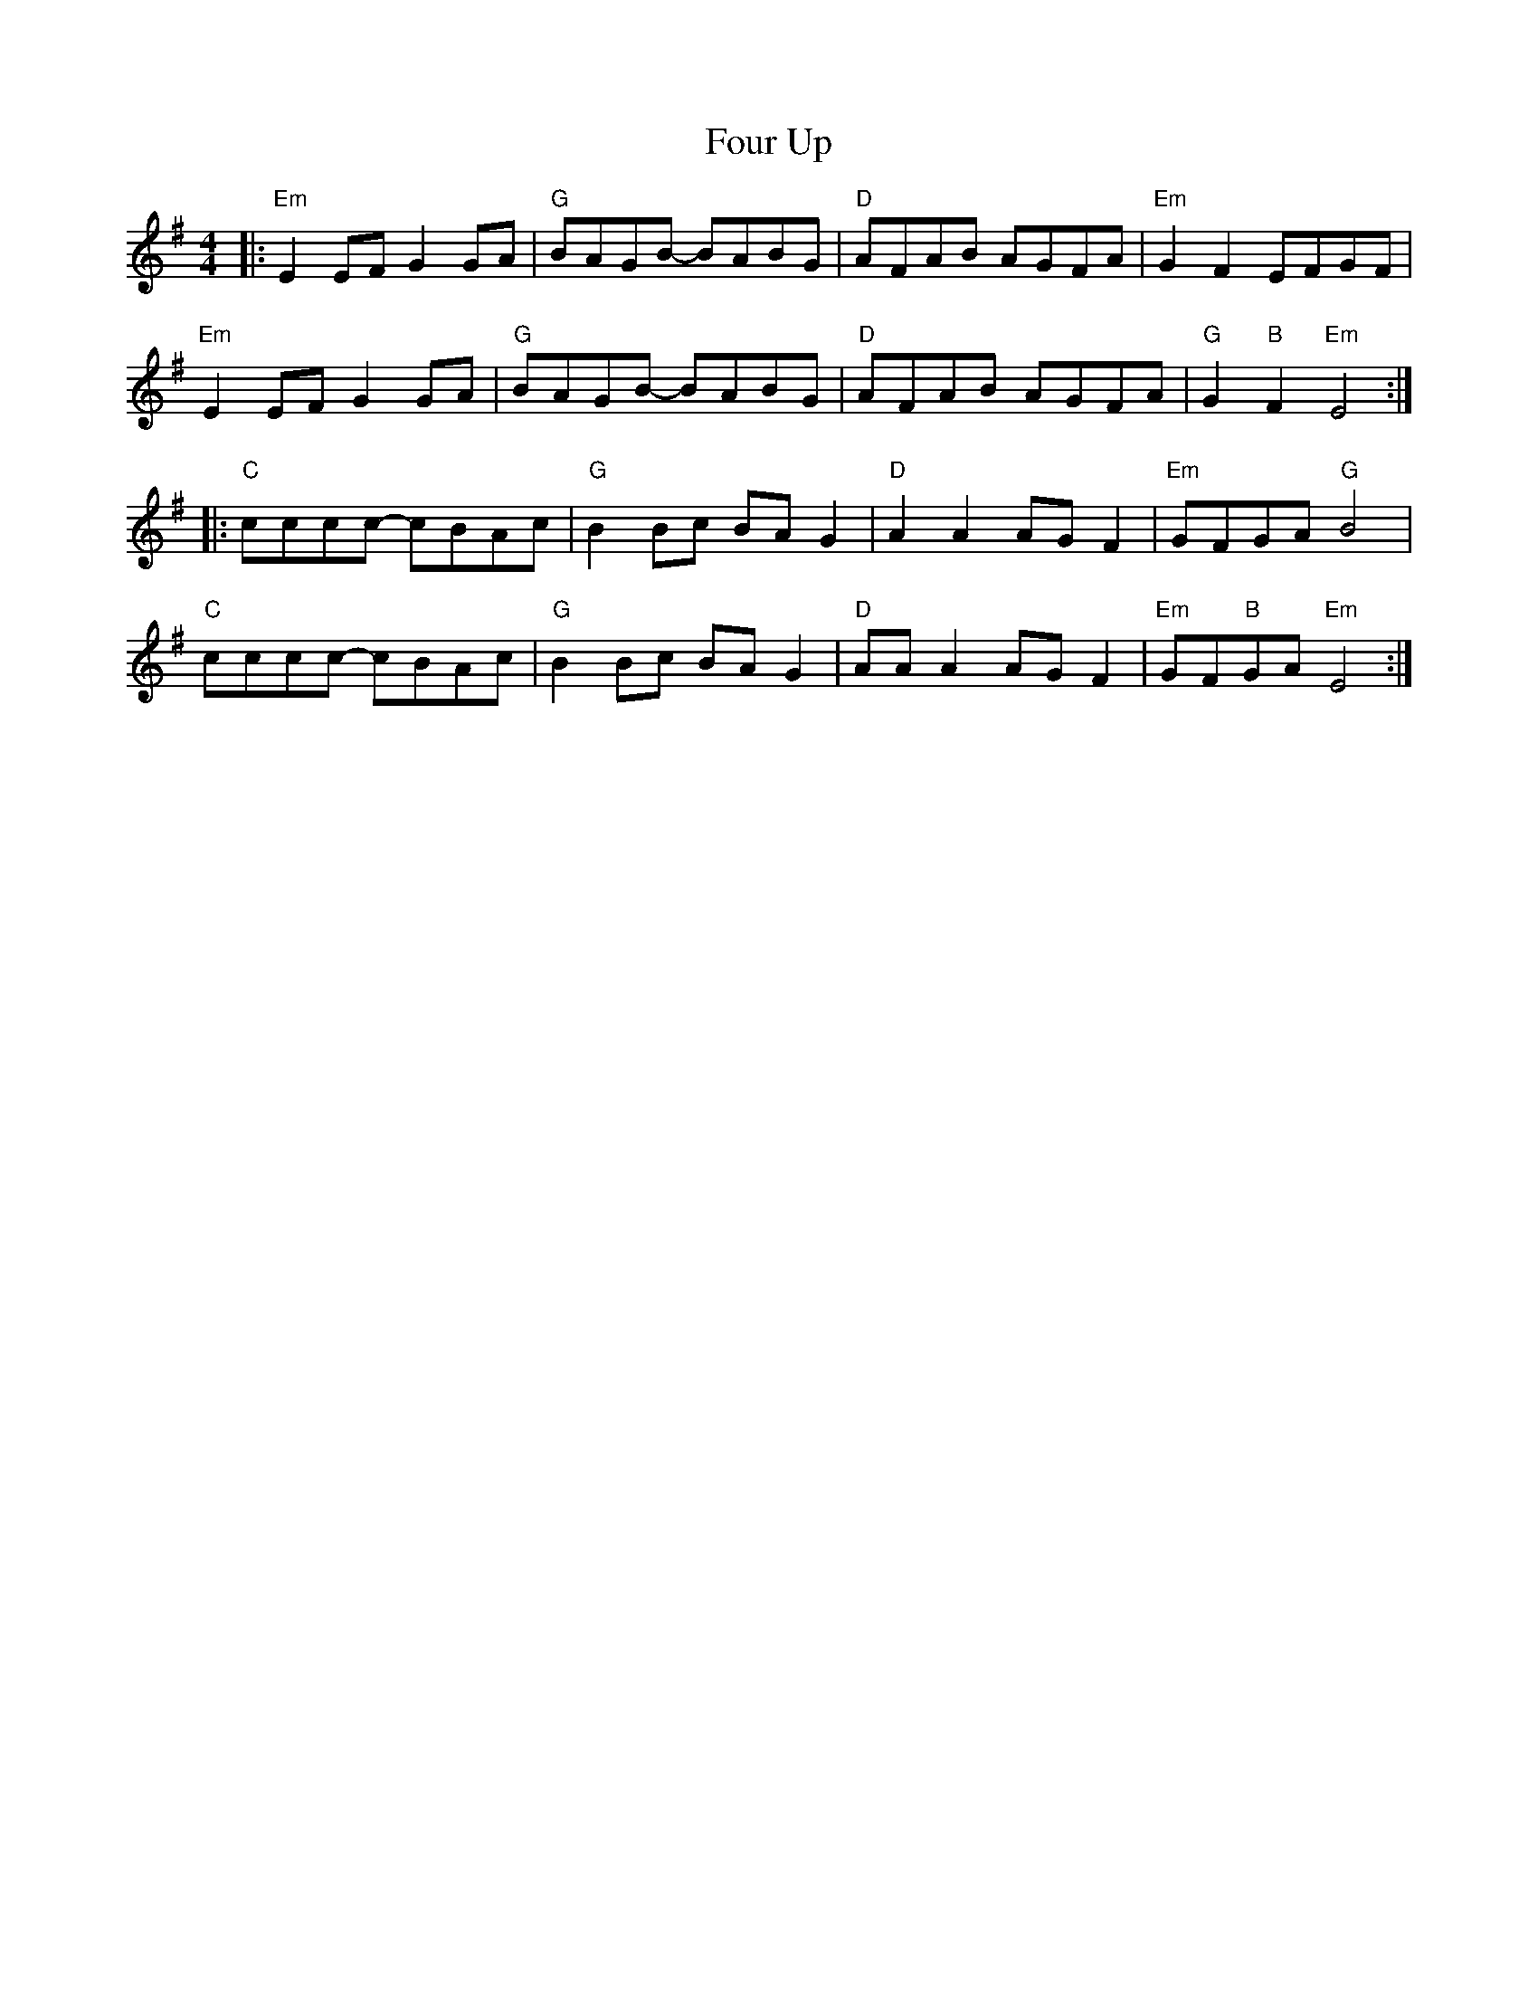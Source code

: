 X: 13845
T: Four Up
R: hornpipe
M: 4/4
K: Eminor
|:"Em" E2 EF G2 GA|"G" BAGB- BABG|"D" AFAB AGFA|"Em" G2 F2 EFGF|
"Em" E2 EF G2 GA|"G" BAGB- BABG|"D" AFAB AGFA|"G" G2 "B" F2 "Em" E4:|
|:"C" cccc- cBAc|"G" B2 Bc BA G2|"D" A2 A2 AG F2|"Em" GFGA "G" B4|
"C" cccc- cBAc|"G" B2 Bc BA G2|"D" AA A2 AG F2|"Em" GF"B"GA "Em" E4:|

